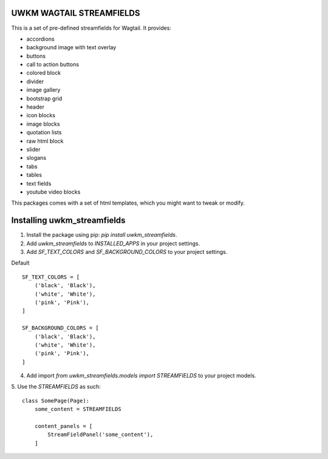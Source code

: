 UWKM WAGTAIL STREAMFIELDS
=========================

This is a set of pre-defined streamfields for Wagtail. It provides:

- accordions
- background image with text overlay
- buttons
- call to action buttons
- colored block
- divider
- image gallery
- bootstrap grid
- header
- icon blocks
- image blocks
- quotation lists
- raw html block
- slider
- slogans
- tabs
- tables
- text fields
- youtube video blocks

This packages comes with a set of html templates, which you might want to tweak
or modify.

Installing uwkm_streamfields
============================

1. Install the package using pip: `pip install uwkm_streamfields`.
2. Add `uwkm_streamfields` to `INSTALLED_APPS` in your project settings.
3. Add `SF_TEXT_COLORS` and `SF_BACKGROUND_COLORS` to your project settings.

Default
::
    SF_TEXT_COLORS = [
        ('black', 'Black'),
        ('white', 'White'),
        ('pink', 'Pink'),
    ]

    SF_BACKGROUND_COLORS = [
        ('black', 'Black'),
        ('white', 'White'),
        ('pink', 'Pink'),
    ]


4. Add import `from uwkm_streamfields.models import STREAMFIELDS` to your project models.
5. Use the `STREAMFIELDS` as such:
::
    class SomePage(Page):
        some_content = STREAMFIELDS

        content_panels = [
            StreamFieldPanel('some_content'),
        ]

